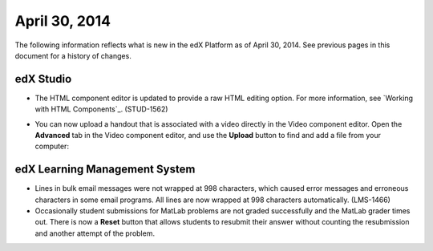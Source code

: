 ###################################
April 30, 2014
###################################

The following information reflects what is new in the edX Platform as of April
30, 2014.  See previous pages in this document for a history of changes.


*************
edX Studio
*************

* The HTML component editor is updated to provide a raw HTML editing option. For
  more information, see `Working with HTML Components`_. (STUD-1562)

* You can now upload a handout that is associated with a video directly in the
  Video component editor. Open the **Advanced** tab in the Video component
  editor, and use the **Upload** button to find and add a file from your
  computer:
  
  .. image:: images/upload_handout_video.png
   :alt: Image of the Upload Handout section of the Video component editor.

***************************************
edX Learning Management System
***************************************

* Lines in bulk email messages were not wrapped at 998 characters, which caused
  error messages and erroneous characters in some email programs. All lines are
  now wrapped at 998 characters automatically. (LMS-1466)

* Occasionally student submissions for MatLab problems are not graded
  successfully and the MatLab grader times out. There is now a **Reset** button
  that allows students to resubmit their answer without counting the
  resubmission and another attempt of the problem.

